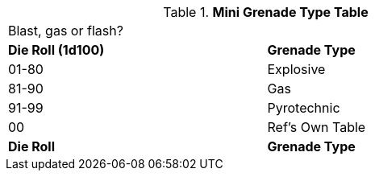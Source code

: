.*Mini Grenade Type Table*
[width="75%",cols="^,<",frame="all", stripes="even"]
|===
2+<|Blast, gas or flash?
s|Die Roll (1d100)
s|Grenade Type

|01-80
|Explosive

|81-90
|Gas

|91-99
|Pyrotechnic

|00
|Ref's Own Table

s|Die Roll
s|Grenade Type
|===